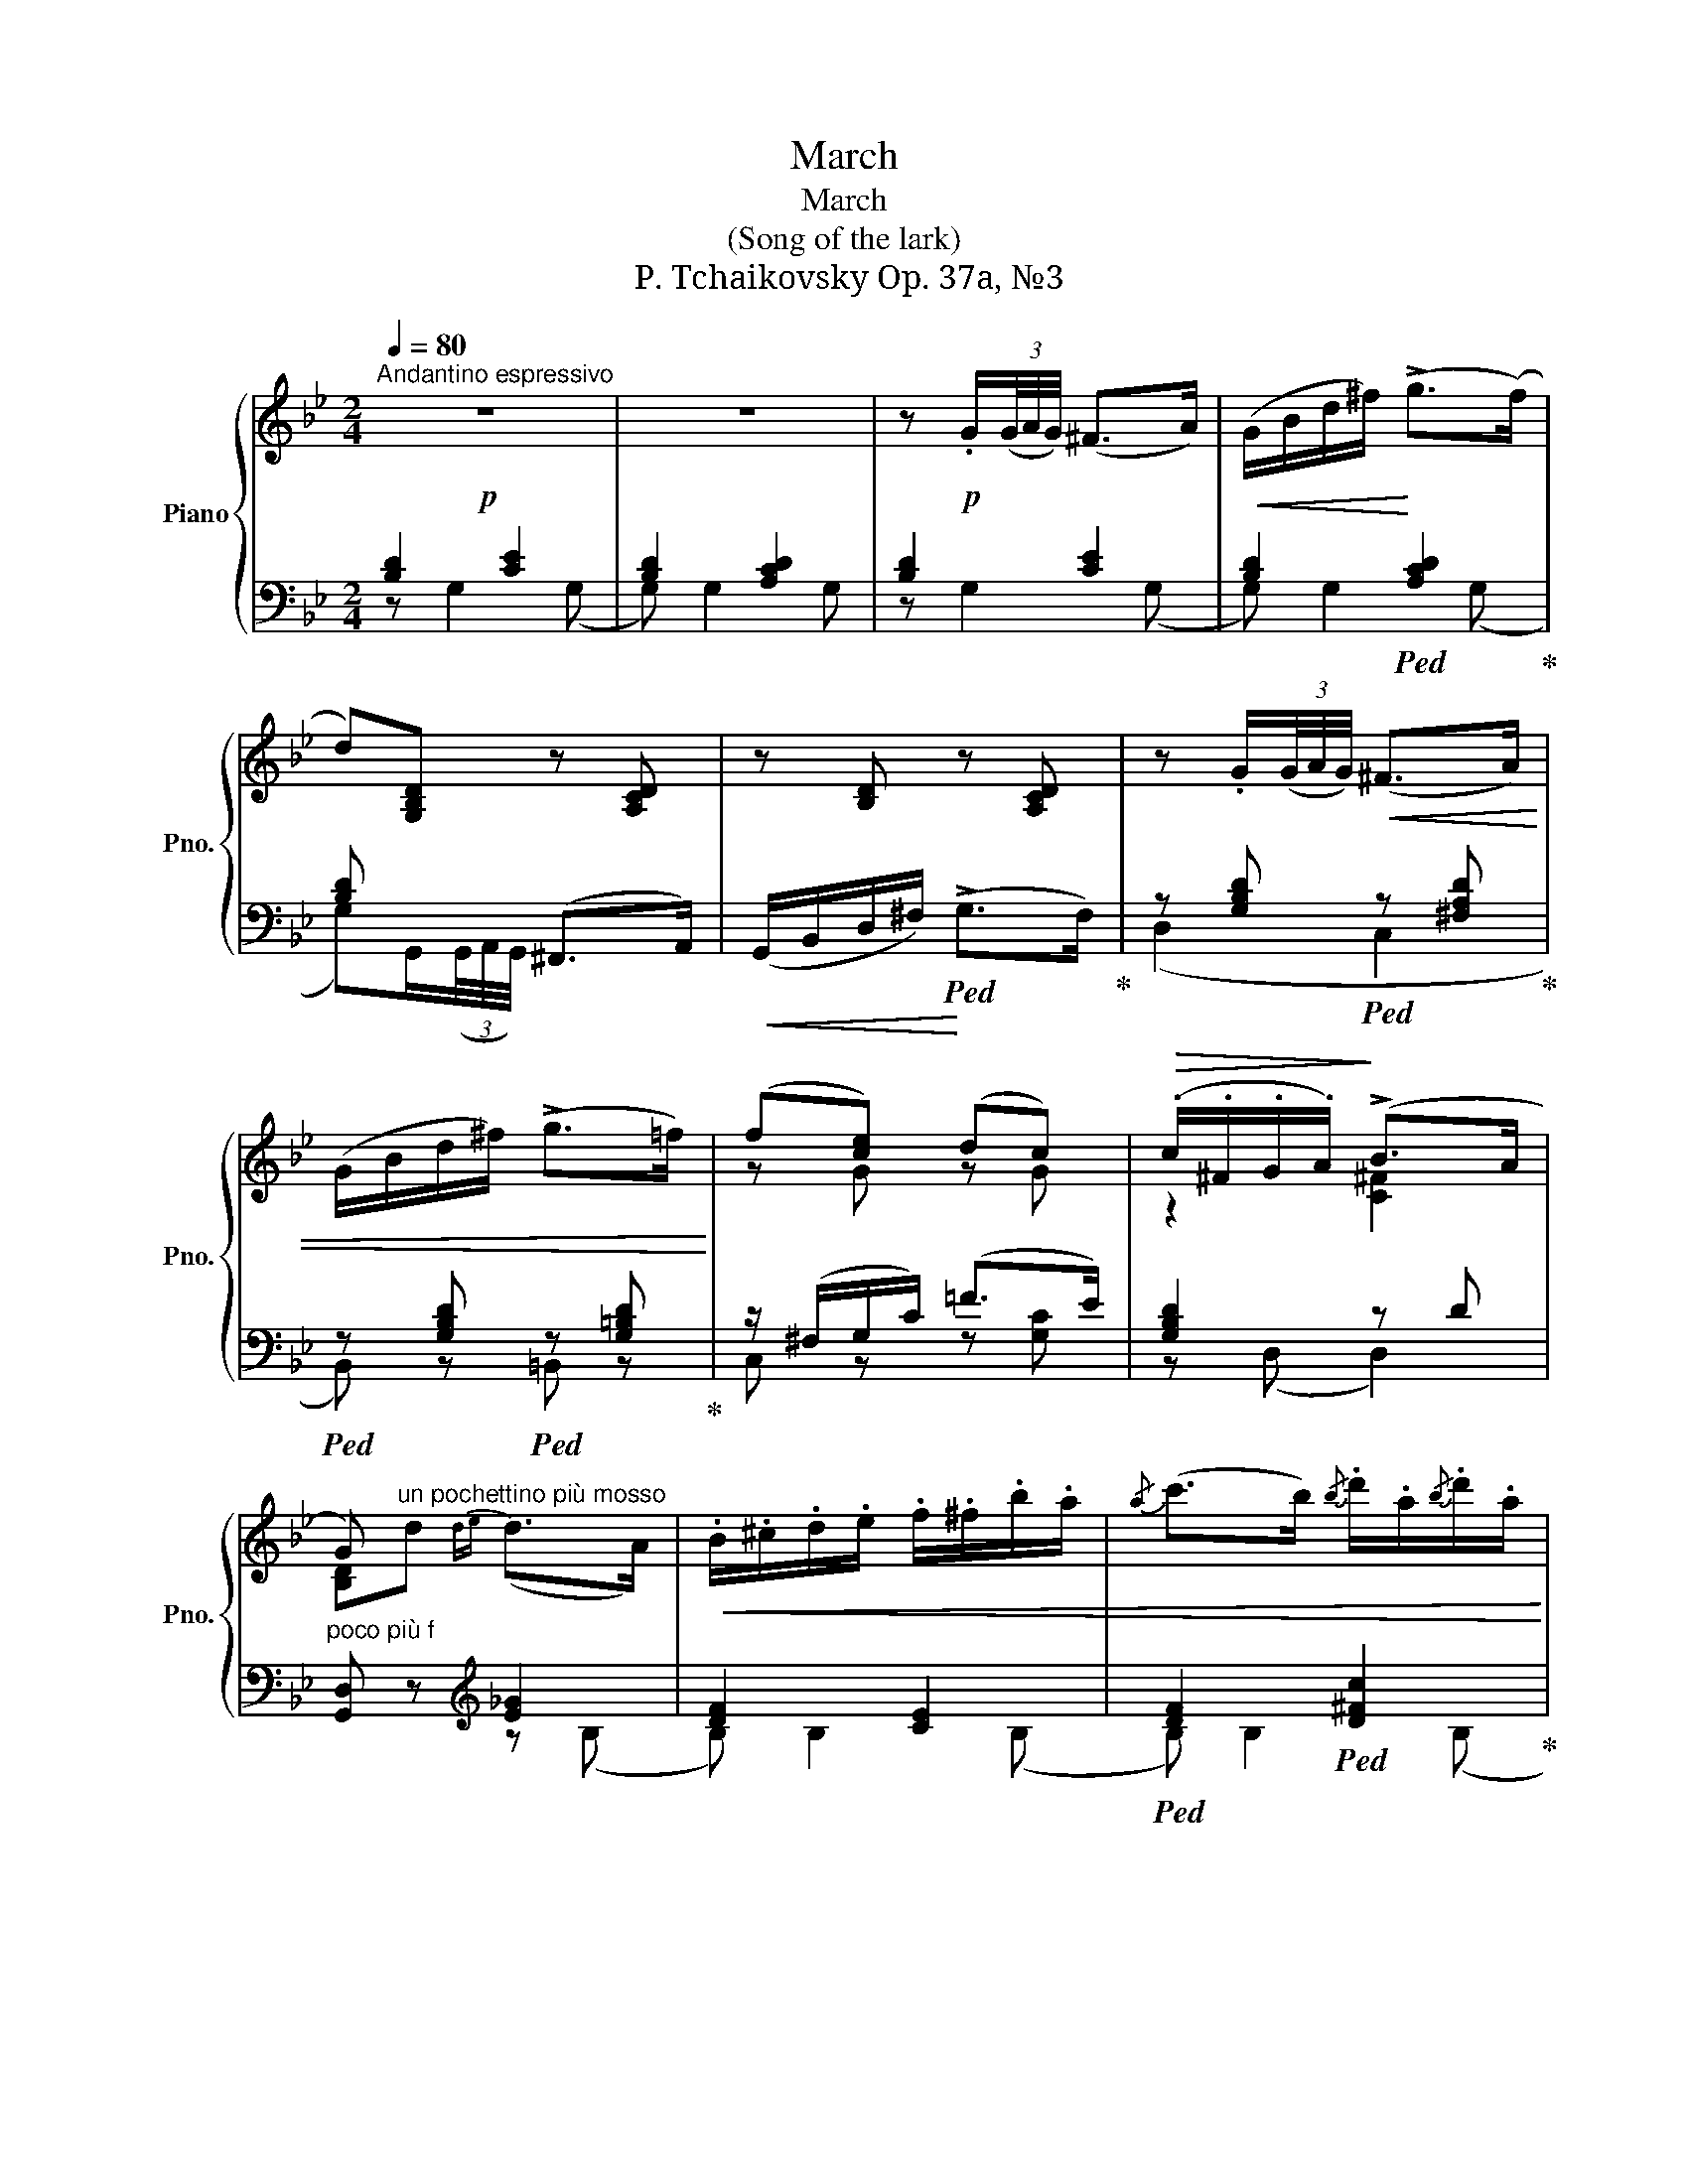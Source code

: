 X:1
T:March
T:March
T:(Song of the lark) 
T:P. Tchaikovsky Op. 37a, №3
%%score { ( 1 4 ) | ( 2 3 ) }
L:1/8
Q:1/4=80
M:2/4
K:Bb
V:1 treble nm="Piano" snm="Pno."
V:4 treble 
V:2 bass 
V:3 bass 
V:1
"^Andantino espressivo"!p! z4 | z4 | z!p! .G/(3(G/4A/4G/4) (^F>A) |!<(! (G/B/d/^f/)!<)! (!>!g>(f) | %4
 d)[G,B,D] z [A,CD] | z [B,D] z [A,CD] | z .G/(3(G/4A/4G/4)!<(! (^F>A) | %7
 (G/B/d/^f/) (!>!g>=f)!<)! | (f[ce]) (dc) |!>(! (.c/.^F/.G/.A/)!>)! (!>!B>A | %10
 G)"^un pochettino più mosso" x x2 |!<(! x4 |{/a} (c'>b){/b} .d'/.a/{/b}.d'/.a/!<)! | %13
!>(!{/a} d'/g(b/ b/)^f(a/ | a/)d!>)!g/{de} (d>A) |!<(! x4 |{/a} (c'>b){/^f} .b/.f/{/=f}.b/.f/!<)! | %17
!>(!{/^f} a/dg/{/d} .B/.A/{/d}.B/.A/!>)! |{/d} A/(GD/)!<(!{DE} (D>A,) | %19
 .B,/.^C/.D/.E/ .F/.^F/.B/.A/ |{/A} (c>B)!<)!{/B} d/A/{/B}d/A/ | %21
!>(!{/A} d/(DG/){/D} .G/.^C/{/D}.G/.C/!>)! |{/D} (G>^F)!p! z/ (3(D/4E/4D/4)(^C/>D/) | %23
 .^F/4.^G/4.A/4.^c/4d z/ .=g/4(3(g/8a/8!<(!g/8)(^f/>g/)!<)! | %24
!>(! d'/(dD/)!>)! z/ (3(D/4E/4D/4)(^C/>D/) | %25
 .^F/4.^G/4.A/4.^c/4d z/!<(! .=g/4(3(g/8a/8g/8)(^f/>g/) | %26
 d'/(dD/) z/ .=g/4(3(g/8a/8g/8)(^f/>g/)!<)! | d'/(dD/) z/ (^c^C/) | %28
"^poco ritenuto" z/ (dD/) z/!>(! (^c^C/) | z/ (dD/) z/ (dD/)!>)! | %30
!p!"^a tempo" z .G/(3(G/4A/4G/4) (^F>A) |!<(! (G/B/d/^f/)!<)! !>!g>f | d[G,B,D] z [A,CD] | %33
!<(! z [B,D]!<)! z [A,CD] | z .G/!<(!(3(G/4A/4G/4) (^F>A) | (G/B/d/^f/) (!>!g>=f)!<)! | (fe) (dc) | %37
 (.c/.^F/.G/.A/) (!>!B>A | G).G/!pp!(3(G/4A/4G/4) (^F>A) | (G/B/d/^f/) (!>!g>f) | %40
 d!pp![G,B,D]/ z/ z [A,CD]/ z/ | z [G,B,D]/ z/ z [A,CD]/ z/ |!ppp! z [B,D]/ z/ z [A,CD]/ z/ | %43
 z [B,D]/ z/ z [A,CD]/ z/ | z!>(! [G,B,D]2 ((([G,B,D] | [G,B,D]))) [G,B,D]2!>)! !fermata![G,B,D] |] %46
V:2
 [B,D]2 [CE]2 | [B,D]2 [A,CD]2 | [B,D]2 [CE]2 | [B,D]2!ped! [A,CD]2!ped-up! | [B,D] x (^F,,>A,,) | %5
!<(! (G,,/B,,/D,/^F,/)!<)!!ped! (!>!G,>F,)!ped-up! | z [G,B,D]!ped! z [^F,A,D]!ped-up! | %7
!ped! z [G,B,D]!ped! z [G,=B,D]!ped-up! | z/ (^F,/G,/C/) (=F>E) | [G,B,D]2 z D | %10
"^poco più f" [G,,D,] z[K:treble] [E_G]2 | [DF]2 [CE]2 |!ped! [DF]2!ped! [D^Fc]2!ped-up! | %13
!ped! [DGB]2!ped! [CE]2!ped-up! |!ped! D2 [E_G]2!ped-up! | [DF]2 [=CE]2 | %16
!ped! [DF]2!ped! [D^Fc]2!ped-up! |!ped! [DGB]2[K:bass]!ped-up!!ped! [D,^F,C]2!ped-up! | %18
 [D,G,B,]2 [E,_G,]2 | [D,F,]2 [=C,E,]2 | [D,F,]2 [D,^F,C]2 | %21
!ped! [D,G,B,]2!ped-up!!ped! [=E,A,]2!ped-up! |!ped! D,2 [G,B,]2!ped-up! | %23
 [A,=C]2!ped! [B,D]2!ped-up! |!ped! [A,C]2 [G,B,]2!ped-up! | [A,=C]2!ped! [B,D]2!ped-up! | %26
!ped! [A,C]2!ped-up!!ped!"^dim." [B,D]2!ped-up! |!ped! [A,C]2!ped-up!!ped! [G,B,]2!ped-up! | %28
!ped! [^F,A,]2!ped-up!!ped! [G,B,]2!ped-up! |!ped! [^F,A,]2 [F,A,]2!ped-up! | [B,D]2 [CE]2 | %31
 [B,D]2!ped! [A,CD]2!ped-up! | [B,D]2 (^F,,>A,,) | (G,,/B,,/D,/^F,/) (!>!G,>F,) | %34
 z [G,B,D]!ped! z [^F,A,D]!ped-up! |!ped! z [G,B,D]!ped-up!!ped! z [G,=B,D]!ped-up! | %36
 z/ (^F,/G,/C/) (!>!=F>E) | [G,B,D]2 z D | z [B,D]/ z/ z [CE]/ z/ | z [B,D]/ z/ z [CE]/ z/ | %40
 [B,D] z (^F,,>A,,) | (G,,/B,,/D,/^F,/) (!>!G,>F,) | [G,,D,] z (!>!G,>^F,) | [G,,D,] z (G,>^F, | %44
 (([G,,D,]4) | !fermata![G,,D,]4)) |] %46
V:3
 z G,2 (G, | G,) G,2 G, | z G,2 (G, | G,) G,2 (G, | G,)G,,/(3(G,,/4A,,/4G,,/4) x2 | x4 | (D,2 C,2 | %7
 B,,) z =B,, z | C, z z [G,C] | z (D, D,2) | x2[K:treble] z (B, | B,) B,2 (B, | B,) B,2 (B, | %13
 B,) B,2 (B, | B,) B,2 (B, | B,) B,2 (B, | B,) B,2 (B, | B,)B,[K:bass] z (B,, | B,,) B,,2 (B,, | %19
 B,,) B,,2 (B,, | B,,) B,,2 B,, | B,,B,, z A,, | z D,, z D, | z D, z D, | z D, z D, | z D, z D, | %26
 z D, z D, | z D, z D, | z D, z D, | z D, z D, | z G,2 (G, | G,) G,2 (G, | %32
 G,).G,,/(3(G,,/4A,,/4G,,/4) x3/2 x/ | x4 | (D,2 C,2 | B,,) z =B,, z | C, z z [G,C] | z (D, D,2) | %38
 [G,,D,](G, (G,2) | (G,4) | G,).G,,/(3(G,,/4A,,/4G,,/4) x3/2 x/ | x4 | x4 | x4 | x4 | x4 |] %46
V:4
 x4 | x4 | x4 | x4 | x4 | x4 | x4 | x4 | z G z G | z2 [C^F]2 | [B,D]d{de} (d>A) | %11
 .B/.^c/.d/.e/ .f/.^f/.b/.a/ | x4 | x4 | x4 | .B/.^c/.d/.e/ .f/.^f/.b/.a/ | x4 | x4 | x4 | x4 | %20
 x4 | x4 | z/ (A,/A,/) x/ x2 | x4 | x4 | x4 | x4 | x4 | x4 | x4 | x4 | x4 | x4 | x4 | x4 | x4 | %36
 z [Gc] z G | z2 [C^F]2 | [B,D] x x2 | x4 | x4 | x4 | x4 | x4 | x4 | x4 |] %46

